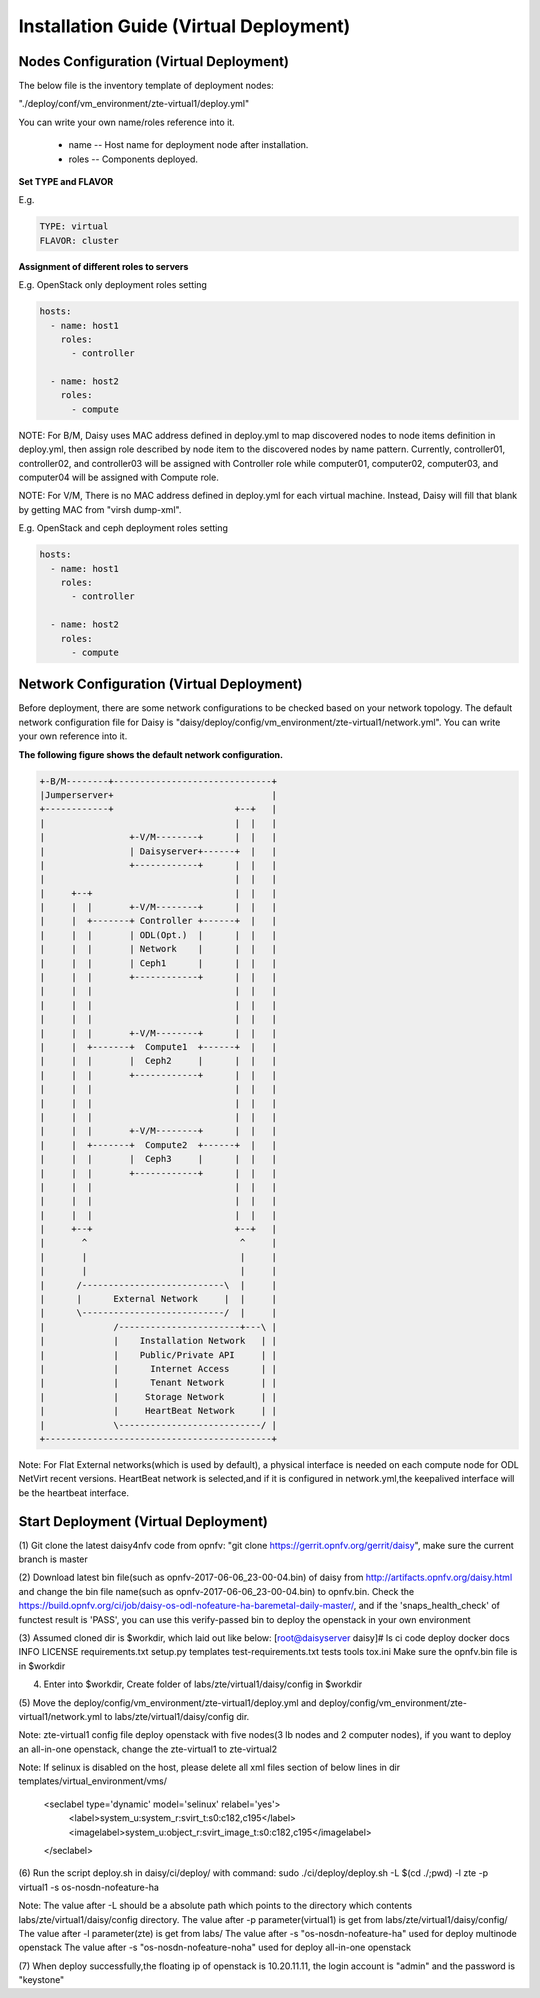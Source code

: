 .. This work is licensed under a Creative Commons Attribution 4.0 International Licence.
.. http://creativecommons.org/licenses/by/4.0

Installation Guide (Virtual Deployment)
=======================================

Nodes Configuration (Virtual Deployment)
----------------------------------------

The below file is the inventory template of deployment nodes:

"./deploy/conf/vm_environment/zte-virtual1/deploy.yml"

You can write your own name/roles reference into it.

        - name -- Host name for deployment node after installation.

        - roles -- Components deployed.

**Set TYPE and FLAVOR**

E.g.

.. code-block:: yaml

    TYPE: virtual
    FLAVOR: cluster

**Assignment of different roles to servers**

E.g. OpenStack only deployment roles setting

.. code-block:: yaml

    hosts:
      - name: host1
        roles:
          - controller

      - name: host2
        roles:
          - compute

NOTE:
For B/M, Daisy uses MAC address defined in deploy.yml to map discovered nodes to node items definition in deploy.yml,
then assign role described by node item to the discovered nodes by name pattern.
Currently, controller01, controller02, and controller03 will be assigned with Controller role
while computer01, computer02, computer03, and computer04 will be assigned with Compute role.

NOTE:
For V/M, There is no MAC address defined in deploy.yml for each virtual machine. Instead, Daisy will fill that blank by getting MAC from "virsh dump-xml".

E.g. OpenStack and ceph deployment roles setting

.. code-block:: yaml

    hosts:
      - name: host1
        roles:
          - controller

      - name: host2
        roles:
          - compute

Network Configuration (Virtual Deployment)
------------------------------------------

Before deployment, there are some network configurations to be checked based
on your network topology. The default network configuration file for Daisy is
"daisy/deploy/config/vm_environment/zte-virtual1/network.yml".
You can write your own reference into it.

**The following figure shows the default network configuration.**

.. code-block:: console


    +-B/M--------+------------------------------+
    |Jumperserver+                              |
    +------------+                       +--+   |
    |                                    |  |   |
    |                +-V/M--------+      |  |   |
    |                | Daisyserver+------+  |   |
    |                +------------+      |  |   |
    |                                    |  |   |
    |     +--+                           |  |   |
    |     |  |       +-V/M--------+      |  |   |
    |     |  +-------+ Controller +------+  |   |
    |     |  |       | ODL(Opt.)  |      |  |   |
    |     |  |       | Network    |      |  |   |
    |     |  |       | Ceph1      |      |  |   |
    |     |  |       +------------+      |  |   |
    |     |  |                           |  |   |
    |     |  |                           |  |   |
    |     |  |                           |  |   |
    |     |  |       +-V/M--------+      |  |   |
    |     |  +-------+  Compute1  +------+  |   |
    |     |  |       |  Ceph2     |      |  |   |
    |     |  |       +------------+      |  |   |
    |     |  |                           |  |   |
    |     |  |                           |  |   |
    |     |  |                           |  |   |
    |     |  |       +-V/M--------+      |  |   |
    |     |  +-------+  Compute2  +------+  |   |
    |     |  |       |  Ceph3     |      |  |   |
    |     |  |       +------------+      |  |   |
    |     |  |                           |  |   |
    |     |  |                           |  |   |
    |     |  |                           |  |   |
    |     +--+                           +--+   |
    |       ^                             ^     |
    |       |                             |     |
    |       |                             |     |
    |      /---------------------------\  |     |
    |      |      External Network     |  |     |
    |      \---------------------------/  |     |
    |             /-----------------------+---\ |
    |             |    Installation Network   | |
    |             |    Public/Private API     | |
    |             |      Internet Access      | |
    |             |      Tenant Network       | |
    |             |     Storage Network       | |
    |             |     HeartBeat Network     | |
    |             \---------------------------/ |
    +-------------------------------------------+



Note:
For Flat External networks(which is used by default), a physical interface is needed on each compute node for ODL NetVirt recent versions.
HeartBeat network is selected,and if it is configured in network.yml,the keepalived interface will be the heartbeat interface.

Start Deployment (Virtual Deployment)
-------------------------------------

(1) Git clone the latest daisy4nfv code from opnfv: "git clone https://gerrit.opnfv.org/gerrit/daisy",
make sure the current branch is master

(2) Download latest bin file(such as opnfv-2017-06-06_23-00-04.bin) of daisy from
http://artifacts.opnfv.org/daisy.html and change the bin file name(such as opnfv-2017-06-06_23-00-04.bin)
to opnfv.bin. Check the https://build.opnfv.org/ci/job/daisy-os-odl-nofeature-ha-baremetal-daily-master/,
and if the 'snaps_health_check' of functest result is 'PASS',
you can use this verify-passed bin to deploy the openstack in your own environment

(3) Assumed cloned dir is $workdir, which laid out like below:
[root@daisyserver daisy]# ls
ci  code  deploy  docker  docs  INFO  LICENSE  requirements.txt  setup.py  templates  test-requirements.txt  tests  tools  tox.ini
Make sure the opnfv.bin file is in $workdir

(4) Enter into $workdir, Create folder of labs/zte/virtual1/daisy/config in $workdir

(5) Move the deploy/config/vm_environment/zte-virtual1/deploy.yml and
deploy/config/vm_environment/zte-virtual1/network.yml to
labs/zte/virtual1/daisy/config dir.

Note:
zte-virtual1 config file deploy openstack with five nodes(3 lb nodes and 2 computer nodes),
if you want to deploy an all-in-one openstack, change the zte-virtual1 to zte-virtual2

Note:
If selinux is disabled on the host, please delete all xml files section of below lines in dir templates/virtual_environment/vms/
  <seclabel type='dynamic' model='selinux' relabel='yes'>
    <label>system_u:system_r:svirt_t:s0:c182,c195</label>
    <imagelabel>system_u:object_r:svirt_image_t:s0:c182,c195</imagelabel>
  </seclabel>

(6) Run the script deploy.sh in daisy/ci/deploy/ with command:
sudo ./ci/deploy/deploy.sh -L $(cd ./;pwd) -l zte -p virtual1 -s os-nosdn-nofeature-ha

Note:
The value after -L should be a absolute path which points to the directory which contents labs/zte/virtual1/daisy/config directory.
The value after -p parameter(virtual1) is get from labs/zte/virtual1/daisy/config/
The value after -l parameter(zte) is get from labs/
The value after -s "os-nosdn-nofeature-ha" used for deploy multinode openstack
The value after -s "os-nosdn-nofeature-noha" used for deploy all-in-one openstack

(7) When deploy successfully,the floating ip of openstack is 10.20.11.11,
the login account is "admin" and the password is "keystone"

